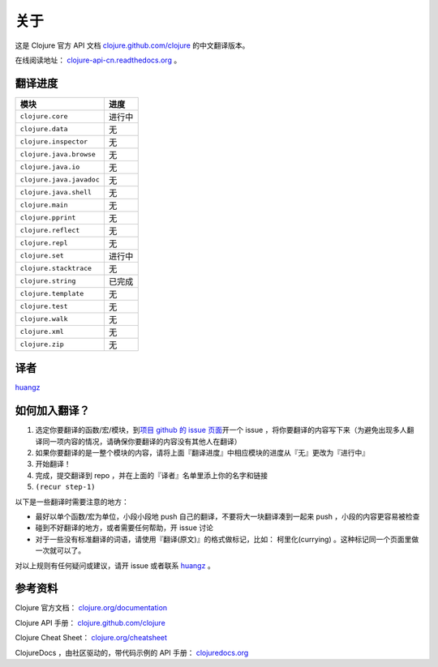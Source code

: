 关于
====

这是 Clojure 官方 API 文档 
`clojure.github.com/clojure
<http://clojure.github.com/clojure/>`_
的中文翻译版本。

在线阅读地址： `clojure-api-cn.readthedocs.org
<http://clojure-api-cn.readthedocs.org/>`_ 。


翻译进度
-----------

================================     =============
 模块                                 进度
================================     =============
``clojure.core``                        进行中
``clojure.data``                        无
``clojure.inspector``                   无
``clojure.java.browse``                 无
``clojure.java.io``                     无
``clojure.java.javadoc``                无
``clojure.java.shell``                  无
``clojure.main``                        无
``clojure.pprint``                      无
``clojure.reflect``                     无
``clojure.repl``                        无
``clojure.set``                         进行中 
``clojure.stacktrace``                  无
``clojure.string``                      已完成
``clojure.template``                    无
``clojure.test``                        无
``clojure.walk``                        无
``clojure.xml``                         无
``clojure.zip``                         无
================================     =============


译者
--------

`huangz <http://huangz.me>`_


如何加入翻译？
----------------

1. 选定你要翻译的函数/宏/模块，到\ `项目 github 的 issue 页面 <https://github.com/huangz1990/clojure_api_cn/issues?state=open>`_\ 开一个 issue ，将你要翻译的内容写下来（为避免出现多人翻译同一项内容的情况，请确保你要翻译的内容没有其他人在翻译）
2. 如果你要翻译的是一整个模块的内容，请将上面『翻译进度』中相应模块的进度从『无』更改为『进行中』
3. 开始翻译！
4. 完成，提交翻译到 repo ，并在上面的『译者』名单里添上你的名字和链接
5. ``(recur step-1)``

以下是一些翻译时需要注意的地方：

* 最好以单个函数/宏为单位，小段小段地 push 自己的翻译，不要将大一块翻译凑到一起来 push ，小段的内容更容易被检查
* 碰到不好翻译的地方，或者需要任何帮助，开 issue 讨论
* 对于一些没有标准翻译的词语，请使用『翻译(原文)』的格式做标记，比如： 柯里化(currying) 。这种标记同一个页面里做一次就可以了。

对以上规则有任何疑问或建议，请开 issue 或者联系 `huangz <https://github.com/huangz1990>`_ 。

参考资料
------------

Clojure 官方文档： `clojure.org/documentation <http://clojure.org/documentation>`_ 

Clojure API 手册： `clojure.github.com/clojure <http://clojure.github.com/clojure/>`_ 

Clojure Cheat Sheet： `clojure.org/cheatsheet <http://clojure.org/cheatsheet>`_ 

ClojureDocs ，由社区驱动的，带代码示例的 API 手册： `clojuredocs.org <http://clojuredocs.org/>`_ 
